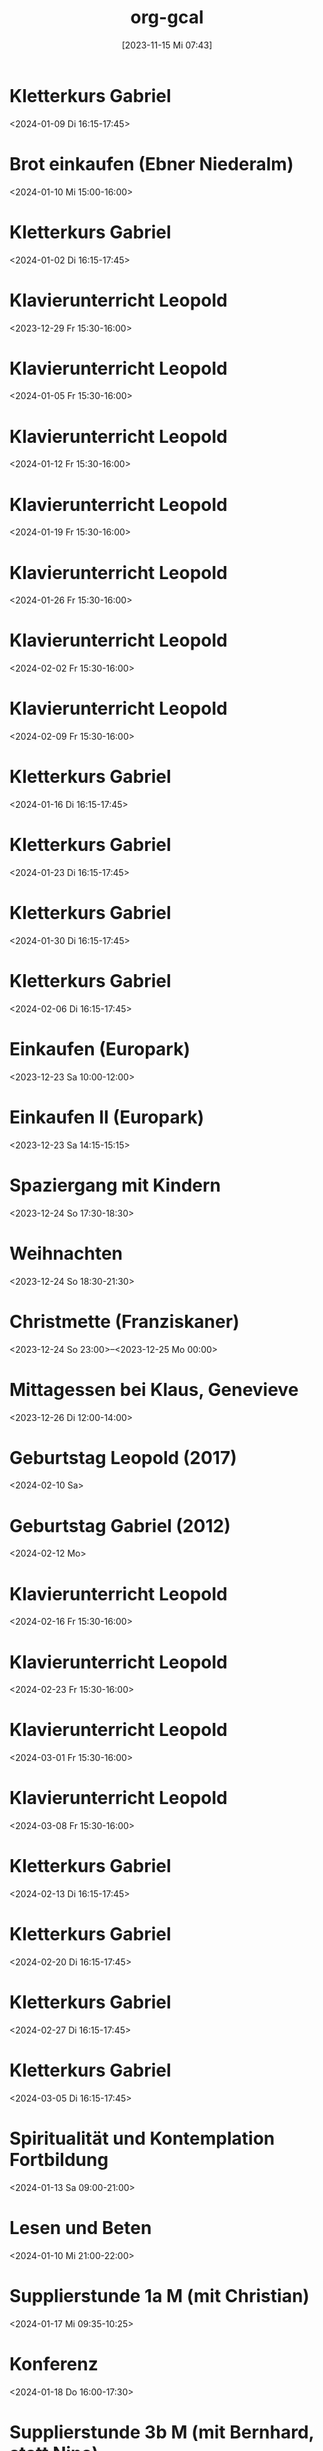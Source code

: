 #+title:      org-gcal
#+date:       [2023-11-15 Mi 07:43]
#+filetags:   :Project:
#+identifier: 20231115T074319
#+CATEGORY: org-gcal


* Kletterkurs Gabriel
:PROPERTIES:
:ETag:     "3405413031211000"
:LOCATION: Kletterhalle Salzburg, Wasserfeldstraße, Salzburg
:calendar-id: matthiasfuchs01@gmail.com
:entry-id: 6kq68cb16gp68bb16gp32b9kchj3ebb164pjeb9jc4ojeob26ti3aob16o_20240109T151500Z/matthiasfuchs01@gmail.com
:org-gcal-managed: gcal
:END:
:org-gcal:
<2024-01-09 Di 16:15-17:45>
:END:

* Brot einkaufen (Ebner Niederalm)
:PROPERTIES:
:calendar-id: matthiasfuchs01@gmail.com
:org-gcal-managed: org
:ETag:     "3411058213766000"
:entry-id: s8tmtshskdl11fe3asmi39d8qc/matthiasfuchs01@gmail.com
:END:
:org-gcal:
<2024-01-10 Mi 15:00-16:00>
:END:

* Kletterkurs Gabriel
:PROPERTIES:
:ETag:     "3401944118145000"
:LOCATION: Kletterhalle Salzburg, Wasserfeldstraße, Salzburg
:calendar-id: matthiasfuchs01@gmail.com
:entry-id: 6kq68cb16gp68bb16gp32b9kchj3ebb164pjeb9jc4ojeob26ti3aob16o_20240102T151500Z/matthiasfuchs01@gmail.com
:org-gcal-managed: gcal
:END:
:org-gcal:
<2024-01-02 Di 16:15-17:45>
:END:

* Klavierunterricht Leopold
:PROPERTIES:
:ETag:     "3404594422880000"
:calendar-id: matthiasfuchs01@gmail.com
:entry-id: 30aa01o19s7lr20mnh2dvnlq7p_20231229T143000Z/matthiasfuchs01@gmail.com
:org-gcal-managed: gcal
:END:
:org-gcal:
<2023-12-29 Fr 15:30-16:00>
:END:

* Klavierunterricht Leopold
:PROPERTIES:
:ETag:     "3404594422880000"
:calendar-id: matthiasfuchs01@gmail.com
:entry-id: 30aa01o19s7lr20mnh2dvnlq7p_20240105T143000Z/matthiasfuchs01@gmail.com
:org-gcal-managed: gcal
:END:
:org-gcal:
<2024-01-05 Fr 15:30-16:00>
:END:

* Klavierunterricht Leopold
:PROPERTIES:
:ETag:     "3411389886076000"
:calendar-id: matthiasfuchs01@gmail.com
:entry-id: 30aa01o19s7lr20mnh2dvnlq7p_20240112T143000Z/matthiasfuchs01@gmail.com
:org-gcal-managed: gcal
:END:
:org-gcal:
<2024-01-12 Fr 15:30-16:00>
:END:

* Klavierunterricht Leopold
:PROPERTIES:
:ETag:     "3411389886076000"
:calendar-id: matthiasfuchs01@gmail.com
:entry-id: 30aa01o19s7lr20mnh2dvnlq7p_20240119T143000Z/matthiasfuchs01@gmail.com
:org-gcal-managed: gcal
:END:
:org-gcal:
<2024-01-19 Fr 15:30-16:00>
:END:

* Klavierunterricht Leopold
:PROPERTIES:
:ETag:     "3411389886076000"
:calendar-id: matthiasfuchs01@gmail.com
:entry-id: 30aa01o19s7lr20mnh2dvnlq7p_20240126T143000Z/matthiasfuchs01@gmail.com
:org-gcal-managed: gcal
:END:
:org-gcal:
<2024-01-26 Fr 15:30-16:00>
:END:

* Klavierunterricht Leopold
:PROPERTIES:
:ETag:     "3411389886076000"
:calendar-id: matthiasfuchs01@gmail.com
:entry-id: 30aa01o19s7lr20mnh2dvnlq7p_20240202T143000Z/matthiasfuchs01@gmail.com
:org-gcal-managed: gcal
:END:
:org-gcal:
<2024-02-02 Fr 15:30-16:00>
:END:

* Klavierunterricht Leopold
:PROPERTIES:
:ETag:     "3411389886076000"
:calendar-id: matthiasfuchs01@gmail.com
:entry-id: 30aa01o19s7lr20mnh2dvnlq7p_20240209T143000Z/matthiasfuchs01@gmail.com
:org-gcal-managed: gcal
:END:
:org-gcal:
<2024-02-09 Fr 15:30-16:00>
:END:

* Kletterkurs Gabriel
:PROPERTIES:
:ETag:     "3405413031211000"
:LOCATION: Kletterhalle Salzburg, Wasserfeldstraße, Salzburg
:calendar-id: matthiasfuchs01@gmail.com
:entry-id: 6kq68cb16gp68bb16gp32b9kchj3ebb164pjeb9jc4ojeob26ti3aob16o_20240116T151500Z/matthiasfuchs01@gmail.com
:org-gcal-managed: gcal
:END:
:org-gcal:
<2024-01-16 Di 16:15-17:45>
:END:

* Kletterkurs Gabriel
:PROPERTIES:
:ETag:     "3405413031211000"
:LOCATION: Kletterhalle Salzburg, Wasserfeldstraße, Salzburg
:calendar-id: matthiasfuchs01@gmail.com
:entry-id: 6kq68cb16gp68bb16gp32b9kchj3ebb164pjeb9jc4ojeob26ti3aob16o_20240123T151500Z/matthiasfuchs01@gmail.com
:org-gcal-managed: gcal
:END:
:org-gcal:
<2024-01-23 Di 16:15-17:45>
:END:

* Kletterkurs Gabriel
:PROPERTIES:
:ETag:     "3405413031211000"
:LOCATION: Kletterhalle Salzburg, Wasserfeldstraße, Salzburg
:calendar-id: matthiasfuchs01@gmail.com
:entry-id: 6kq68cb16gp68bb16gp32b9kchj3ebb164pjeb9jc4ojeob26ti3aob16o_20240130T151500Z/matthiasfuchs01@gmail.com
:org-gcal-managed: gcal
:END:
:org-gcal:
<2024-01-30 Di 16:15-17:45>
:END:

* Kletterkurs Gabriel
:PROPERTIES:
:ETag:     "3407941214265000"
:LOCATION: Kletterhalle Salzburg, Wasserfeldstraße, Salzburg
:calendar-id: matthiasfuchs01@gmail.com
:entry-id: 6kq68cb16gp68bb16gp32b9kchj3ebb164pjeb9jc4ojeob26ti3aob16o_20240206T151500Z/matthiasfuchs01@gmail.com
:org-gcal-managed: gcal
:END:
:org-gcal:
<2024-02-06 Di 16:15-17:45>
:END:

* Einkaufen (Europark)
:PROPERTIES:
:calendar-id: matthiasfuchs01@gmail.com
:org-gcal-managed: org
:ETag:     "3411058199558000"
:entry-id: 1vkba5lks1vhdoe4saisonrhoc/matthiasfuchs01@gmail.com
:END:
:org-gcal:
<2023-12-23 Sa 10:00-12:00>
:END:

* Einkaufen II (Europark)
:PROPERTIES:
:calendar-id: matthiasfuchs01@gmail.com
:org-gcal-managed: org
:ETag:     "3407563730904000"
:entry-id: 36uqjjnq94tgalh3a3pqu5gl78/matthiasfuchs01@gmail.com
:END:
:org-gcal:
<2023-12-23 Sa 14:15-15:15>
:END:

* Spaziergang mit Kindern
:PROPERTIES:
:calendar-id: matthiasfuchs01@gmail.com
:org-gcal-managed: org
:ETag:     "3411058204076000"
:entry-id: e0pttd8gl16b0mdlk2q3c145p8/matthiasfuchs01@gmail.com
:END:
:org-gcal:
<2023-12-24 So 17:30-18:30>
:END:

* Weihnachten
:PROPERTIES:
:calendar-id: matthiasfuchs01@gmail.com
:org-gcal-managed: org
:ETag:     "3411058200784000"
:entry-id: jph7pp11o5po1q2p0qc7f9mol4/matthiasfuchs01@gmail.com
:END:
:org-gcal:
<2023-12-24 So 18:30-21:30>
:END:

* Christmette (Franziskaner)
:PROPERTIES:
:calendar-id: matthiasfuchs01@gmail.com
:org-gcal-managed: org
:ETag:     "3407563732598000"
:entry-id: l54qevtdu1psag2vglqoejgous/matthiasfuchs01@gmail.com
:END:
:org-gcal:
<2023-12-24 So 23:00>--<2023-12-25 Mo 00:00>
:END:

* Mittagessen bei Klaus, Genevieve
:PROPERTIES:
:calendar-id: matthiasfuchs01@gmail.com
:org-gcal-managed: org
:ETag:     "3411058205120000"
:entry-id: h50rbg8holjdidlb1houjmqaqo/matthiasfuchs01@gmail.com
:END:
:org-gcal:
<2023-12-26 Di 12:00-14:00>
:END:


* Geburtstag Leopold (2017)
:PROPERTIES:
:ETag:     "3152352526060000"
:TRANSPARENCY: transparent
:calendar-id: matthiasfuchs01@gmail.com
:entry-id: clgjiopm70o32bb475h3eb9kc4sj6b9p64sjebb36ko66p9m6os6ad9n64_20240210/matthiasfuchs01@gmail.com
:org-gcal-managed: gcal
:END:
:org-gcal:
<2024-02-10 Sa>
:END:

* Geburtstag Gabriel (2012)
:PROPERTIES:
:ETag:     "3178753616206000"
:calendar-id: matthiasfuchs01@gmail.com
:entry-id: cksjee9gc4rjibb46gsm8b9k61i3abb174q3gbb174pj4e1p64o38dhi70_20240212/matthiasfuchs01@gmail.com
:org-gcal-managed: gcal
:END:
:org-gcal:
<2024-02-12 Mo>
:END:

* Klavierunterricht Leopold
:PROPERTIES:
:ETag:     "3411389886076000"
:calendar-id: matthiasfuchs01@gmail.com
:entry-id: 30aa01o19s7lr20mnh2dvnlq7p_20240216T143000Z/matthiasfuchs01@gmail.com
:org-gcal-managed: gcal
:END:
:org-gcal:
<2024-02-16 Fr 15:30-16:00>
:END:

* Klavierunterricht Leopold
:PROPERTIES:
:ETag:     "3411389886076000"
:calendar-id: matthiasfuchs01@gmail.com
:entry-id: 30aa01o19s7lr20mnh2dvnlq7p_20240223T143000Z/matthiasfuchs01@gmail.com
:org-gcal-managed: gcal
:END:
:org-gcal:
<2024-02-23 Fr 15:30-16:00>
:END:

* Klavierunterricht Leopold
:PROPERTIES:
:ETag:     "3411389886076000"
:calendar-id: matthiasfuchs01@gmail.com
:entry-id: 30aa01o19s7lr20mnh2dvnlq7p_20240301T143000Z/matthiasfuchs01@gmail.com
:org-gcal-managed: gcal
:END:
:org-gcal:
<2024-03-01 Fr 15:30-16:00>
:END:

* Klavierunterricht Leopold
:PROPERTIES:
:ETag:     "3411389886076000"
:calendar-id: matthiasfuchs01@gmail.com
:entry-id: 30aa01o19s7lr20mnh2dvnlq7p_20240308T143000Z/matthiasfuchs01@gmail.com
:org-gcal-managed: gcal
:END:
:org-gcal:
<2024-03-08 Fr 15:30-16:00>
:END:

* Kletterkurs Gabriel
:PROPERTIES:
:ETag:     "3405413031211000"
:LOCATION: Kletterhalle Salzburg, Wasserfeldstraße, Salzburg
:calendar-id: matthiasfuchs01@gmail.com
:entry-id: 6kq68cb16gp68bb16gp32b9kchj3ebb164pjeb9jc4ojeob26ti3aob16o_20240213T151500Z/matthiasfuchs01@gmail.com
:org-gcal-managed: gcal
:END:
:org-gcal:
<2024-02-13 Di 16:15-17:45>
:END:

* Kletterkurs Gabriel
:PROPERTIES:
:ETag:     "3405413031211000"
:LOCATION: Kletterhalle Salzburg, Wasserfeldstraße, Salzburg
:calendar-id: matthiasfuchs01@gmail.com
:entry-id: 6kq68cb16gp68bb16gp32b9kchj3ebb164pjeb9jc4ojeob26ti3aob16o_20240220T151500Z/matthiasfuchs01@gmail.com
:org-gcal-managed: gcal
:END:
:org-gcal:
<2024-02-20 Di 16:15-17:45>
:END:

* Kletterkurs Gabriel
:PROPERTIES:
:ETag:     "3405413031211000"
:LOCATION: Kletterhalle Salzburg, Wasserfeldstraße, Salzburg
:calendar-id: matthiasfuchs01@gmail.com
:entry-id: 6kq68cb16gp68bb16gp32b9kchj3ebb164pjeb9jc4ojeob26ti3aob16o_20240227T151500Z/matthiasfuchs01@gmail.com
:org-gcal-managed: gcal
:END:
:org-gcal:
<2024-02-27 Di 16:15-17:45>
:END:

* Kletterkurs Gabriel
:PROPERTIES:
:ETag:     "3405413031211000"
:LOCATION: Kletterhalle Salzburg, Wasserfeldstraße, Salzburg
:calendar-id: matthiasfuchs01@gmail.com
:entry-id: 6kq68cb16gp68bb16gp32b9kchj3ebb164pjeb9jc4ojeob26ti3aob16o_20240305T151500Z/matthiasfuchs01@gmail.com
:org-gcal-managed: gcal
:END:
:org-gcal:
<2024-03-05 Di 16:15-17:45>
:END:

* Spiritualität und Kontemplation Fortbildung
:PROPERTIES:
:ETag:     "3411058215694000"
:LOCATION: St. Virgil Salzburg Bildungs- u. Konferenzzentrum, Ernst-Grein-Straße 14, 5026 Salzburg, Österreich
:calendar-id: matthiasfuchs01@gmail.com
:entry-id: c9hmcc1i6oq32b9i61hm4b9kc9hm2b9p6gr36bb4c4rjie9n6thm6c1mcc/matthiasfuchs01@gmail.com
:org-gcal-managed: gcal
:END:
:org-gcal:
<2024-01-13 Sa 09:00-21:00>
:END:

* Lesen und Beten
:PROPERTIES:
:calendar-id: matthiasfuchs01@gmail.com
:org-gcal-managed: org
:ETag:     "3411058215170000"
:entry-id: h3ik3c2jigot56d02ukbs63idg/matthiasfuchs01@gmail.com
:END:
:org-gcal:
<2024-01-10 Mi 21:00-22:00>
:END:

* Supplierstunde 1a M (mit Christian)
:PROPERTIES:
:calendar-id: matthiasfuchs01@gmail.com
:org-gcal-managed: org
:ETag:     "3411058214004000"
:entry-id: 0ljgjqjol3s0be5lfcm3c202j0/matthiasfuchs01@gmail.com
:END:
:org-gcal:
<2024-01-17 Mi 09:35-10:25>
:END:

* Konferenz
:PROPERTIES:
:calendar-id: matthiasfuchs01@gmail.com
:org-gcal-managed: org
:ETag:     "3411389885800000"
:entry-id: hpg373478ad0uf2vfm33958358/matthiasfuchs01@gmail.com
:END:
:org-gcal:
<2024-01-18 Do 16:00-17:30>
:END:

* Supplierstunde 3b M (mit Bernhard, statt Nina)
:PROPERTIES:
:calendar-id: matthiasfuchs01@gmail.com
:org-gcal-managed: org
:ETag:     "3411820183586000"
:entry-id: doov4alg3arfmiqa2asr0lb96o/matthiasfuchs01@gmail.com
:END:
:org-gcal:
<2024-01-22 Mo 09:35-10:25>

Schularbeit - Bernhard fragen.
:END:




* Kletterkurs Gabriel
:PROPERTIES:
:ETag:     "3405413031211000"
:LOCATION: Kletterhalle Salzburg, Wasserfeldstraße, Salzburg
:calendar-id: matthiasfuchs01@gmail.com
:entry-id: 6kq68cb16gp68bb16gp32b9kchj3ebb164pjeb9jc4ojeob26ti3aob16o_20240312T151500Z/matthiasfuchs01@gmail.com
:org-gcal-managed: gcal
:END:
:org-gcal:
<2024-03-12 Di 16:15-17:45>
:END:

* Kletterkurs Gabriel
:PROPERTIES:
:ETag:     "3405413031211000"
:LOCATION: Kletterhalle Salzburg, Wasserfeldstraße, Salzburg
:calendar-id: matthiasfuchs01@gmail.com
:entry-id: 6kq68cb16gp68bb16gp32b9kchj3ebb164pjeb9jc4ojeob26ti3aob16o_20240319T151500Z/matthiasfuchs01@gmail.com
:org-gcal-managed: gcal
:END:
:org-gcal:
<2024-03-19 Di 16:15-17:45>
:END:

* Klavierunterricht Leopold
:PROPERTIES:
:ETag:     "3411820427798000"
:calendar-id: matthiasfuchs01@gmail.com
:entry-id: 30aa01o19s7lr20mnh2dvnlq7p_20240315T143000Z/matthiasfuchs01@gmail.com
:org-gcal-managed: gcal
:END:
:org-gcal:
<2024-03-15 Fr 15:30-16:00>
:END:

* Bäckerei Ebner (Brot kaufen)
:PROPERTIES:
:calendar-id: matthiasfuchs01@gmail.com
:org-gcal-managed: org
:ETag:     "3411820486998000"
:entry-id: r06iqmdp06icjdmn6fgcrrajo0/matthiasfuchs01@gmail.com
:END:
:org-gcal:
<2024-01-22 Mo 15:30-16:00>
:END:

